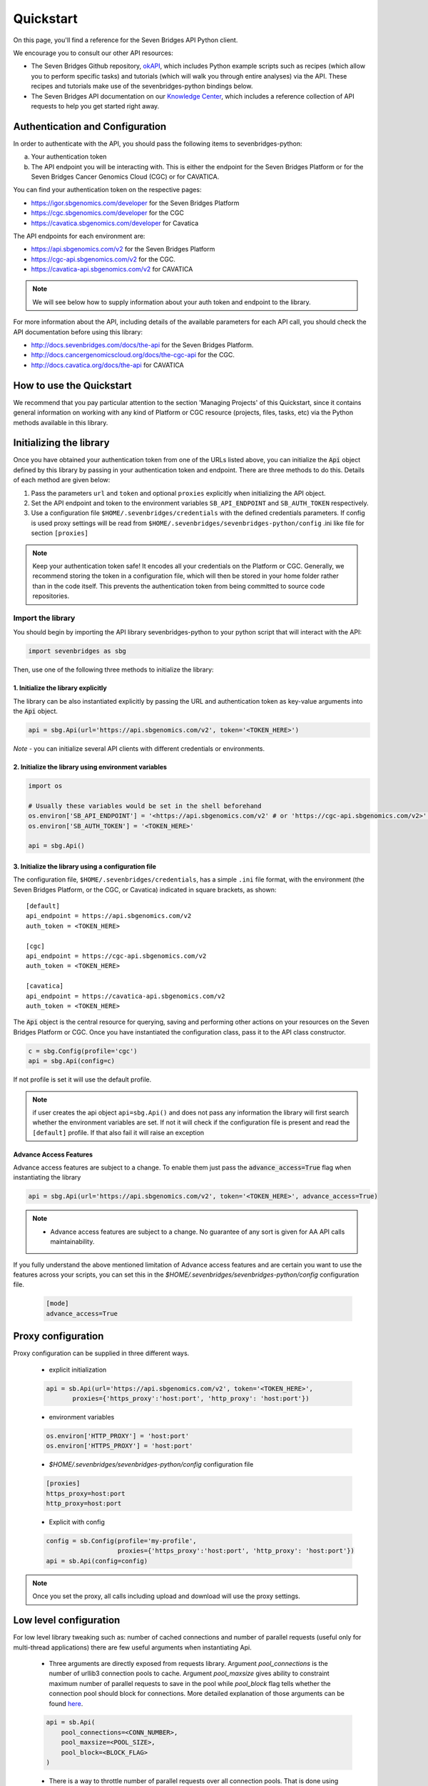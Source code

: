 Quickstart
==========

On this page, you'll find a reference for the Seven Bridges API Python client.

We encourage you to consult our other API resources:

* The Seven Bridges Github repository, `okAPI <https://github.com/sbg/okAPI/tree/master/Recipes/SBPLAT>`_, which includes Python example scripts such as recipes (which allow you to perform specific tasks) and tutorials (which will walk you through entire analyses) via the API. These recipes and tutorials make use of the sevenbridges-python bindings below.
* The Seven Bridges API documentation on our `Knowledge Center <http://docs.sevenbridges.com/docs/the-api>`_, which includes a reference collection of API requests to help you get started right away.

Authentication and Configuration
--------------------------------

In order to authenticate with the API, you should pass the following items to sevenbridges-python:

(a) Your authentication token
(b) The API endpoint you will be interacting with. This is either the endpoint for the Seven Bridges Platform or for the Seven Bridges Cancer Genomics Cloud (CGC) or for CAVATICA.

You can find your authentication token on the respective pages:

-  https://igor.sbgenomics.com/developer for the Seven Bridges Platform
-  https://cgc.sbgenomics.com/developer for the CGC
-  https://cavatica.sbgenomics.com/developer for Cavatica

The API endpoints for each environment are:

-  https://api.sbgenomics.com/v2 for the Seven Bridges Platform
-  https://cgc-api.sbgenomics.com/v2 for the CGC.
-  https://cavatica-api.sbgenomics.com/v2 for CAVATICA


.. note:: We will see below how to supply information about your auth token and endpoint to the library.


For more information about the API, including details of the available parameters for each API call, you should check the API documentation before using this library:

-  http://docs.sevenbridges.com/docs/the-api for the Seven Bridges Platform.
-  http://docs.cancergenomicscloud.org/docs/the-cgc-api for the CGC.
-  http://docs.cavatica.org/docs/the-api for CAVATICA


How to use the Quickstart
-------------------------

We recommend that you pay particular attention to the section 'Managing Projects' of this Quickstart, since it contains general information on working with any kind of Platform or CGC resource (projects, files, tasks, etc) via the Python methods available in this library. 


Initializing the library
------------------------

Once you have obtained your authentication token from one of the URLs listed above, you can initialize the :code:`Api` object defined by this library by passing in your authentication token and endpoint. There are three methods to do this. Details of each method are given below:

1. Pass the parameters ``url`` and ``token`` and optional ``proxies`` explicitly when initializing the
   API object.
2. Set the API endpoint and token to the environment variables ``SB_API_ENDPOINT``
   and ``SB_AUTH_TOKEN`` respectively.
3. Use a configuration file ``$HOME/.sevenbridges/credentials`` with the defined credentials parameters. If config is used proxy settings will be read from
   ``$HOME/.sevenbridges/sevenbridges-python/config`` .ini like file for section ``[proxies]``

.. note:: Keep your authentication token safe! It encodes all your credentials on the Platform or CGC. Generally, we recommend storing the token in a configuration file, which will then be stored in your home folder rather than in the code itself. This prevents the authentication token from being committed to source code repositories.



Import the library
~~~~~~~~~~~~~~~~~~
You should begin by importing the API library sevenbridges-python to your python script that will interact with the API:

.. code:: python

    import sevenbridges as sbg

Then, use one of the following three methods to initialize the library:

1. Initialize the library explicitly
^^^^^^^^^^^^^^^^^^^^^^^^^^^^^^^^^^^^

The library can be also instantiated explicitly by passing the URL and authentication token
as key-value arguments into the :code:`Api` object.

.. code:: python

    api = sbg.Api(url='https://api.sbgenomics.com/v2', token='<TOKEN_HERE>')

*Note* - you can initialize several API clients with
different credentials or environments.

2. Initialize the library using environment variables
^^^^^^^^^^^^^^^^^^^^^^^^^^^^^^^^^^^^^^^^^^^^^^^^^^^^^

.. code:: python

    import os
    
    # Usually these variables would be set in the shell beforehand
    os.environ['SB_API_ENDPOINT'] = '<https://api.sbgenomics.com/v2' # or 'https://cgc-api.sbgenomics.com/v2>' for cgc, or 'https://cavatica-api.sbgenomics.com/v2' for cavatica
    os.environ['SB_AUTH_TOKEN'] = '<TOKEN_HERE>'

    api = sbg.Api()

3. Initialize the library using a configuration file
^^^^^^^^^^^^^^^^^^^^^^^^^^^^^^^^^^^^^^^^^^^^^^^^^^^^

The configuration file, ``$HOME/.sevenbridges/credentials``, has a simple ``.ini`` file format, with
the environment (the Seven Bridges Platform, or the CGC, or Cavatica) indicated in square brackets, as shown:

::

    [default]
    api_endpoint = https://api.sbgenomics.com/v2
    auth_token = <TOKEN_HERE>

    [cgc]
    api_endpoint = https://cgc-api.sbgenomics.com/v2
    auth_token = <TOKEN_HERE>
    
    [cavatica]
    api_endpoint = https://cavatica-api.sbgenomics.com/v2
    auth_token = <TOKEN_HERE>


The :code:`Api` object is the central resource for querying, saving and
performing other actions on your resources on the Seven Bridges Platform or CGC. Once you have
instantiated the configuration class, pass it to the API class constructor.

.. code:: python

    c = sbg.Config(profile='cgc')
    api = sbg.Api(config=c)

If not profile is set it will use the default profile.

.. note:: if user creates the api object ``api=sbg.Api()`` and does not pass any information the library will first search whether the environment variables are set. If not it will check
          if the configuration file is present and read the ``[default]`` profile. If that also fail it will raise an exception


Advance Access Features
^^^^^^^^^^^^^^^^^^^^^^^

Advance access features are subject to a change. To enable them just pass
the :code:`advance_access=True` flag when instantiating the library

.. code:: python

    api = sbg.Api(url='https://api.sbgenomics.com/v2', token='<TOKEN_HERE>', advance_access=True)

.. note:: - Advance access features are subject to a change. No guarantee of any sort is given for AA API calls maintainability.

If you fully understand the above mentioned limitation of Advance access features and are certain you want to use the features across your scripts, you can set this in the `$HOME/.sevenbridges/sevenbridges-python/config` configuration file.

    .. code::

        [mode]
        advance_access=True


Proxy configuration
-------------------

Proxy configuration can be supplied in three different ways.

    - explicit initialization

    .. code:: python

     api = sb.Api(url='https://api.sbgenomics.com/v2', token='<TOKEN_HERE>',
            proxies={'https_proxy':'host:port', 'http_proxy': 'host:port'})

    - environment variables

    .. code:: python

        os.environ['HTTP_PROXY'] = 'host:port'
        os.environ['HTTPS_PROXY'] = 'host:port'

    - `$HOME/.sevenbridges/sevenbridges-python/config` configuration file

    .. code::

        [proxies]
        https_proxy=host:port
        http_proxy=host:port

    - Explicit with config

    .. code::

        config = sb.Config(profile='my-profile',
                           proxies={'https_proxy':'host:port', 'http_proxy': 'host:port'})
        api = sb.Api(config=config)


.. note:: Once you set the proxy, all calls including upload and download will use the proxy settings.


Low level configuration
---------------------------------
For low level library tweaking such as: number of cached connections and number of parallel requests (useful only for multi-thread applications)
there are few useful arguments when instantiating Api.

    - Three arguments are directly exposed from requests library. Argument `pool_connections` is the number of urllib3 connection pools to cache.
      Argument `pool_maxsize` gives ability to constraint maximum number of parallel requests to save in the pool while `pool_block` flag tells
      whether the connection pool should block for connections. More detailed explanation of those arguments can be found
      `here <http://2.python-requests.org/en/master/api/?highlight=pool#requests.adapters.HTTPAdapter>`_.

    .. code:: python

        api = sb.Api(
            pool_connections=<CONN_NUMBER>,
            pool_maxsize=<POOL_SIZE>,
            pool_block=<BLOCK_FLAG>
        )

    - There is a way to throttle number of parallel requests over all connection pools. That is done using `max_parallel_requests` argument.

    .. code:: python

        api = sb.Api(max_parallel_requests=<MAX_PARALLEL>)

.. note::  Changing those values from default could affect performance.


Rate limit
----------

For API requests that require authentication (i.e. all requests, except the call to list possible API paths), you can issue a maximum of 1000
requests per 300 seconds. Note that this limit is generally subject to
change, depending on API usage and technical limits. Your current rate
limit, the number of remaining requests available within the limit, and the time until your limit is reset can be
obtained using your :code:`Api` object, as follows.

.. code:: python

    api.limit
    api.remaining
    api.reset_time


Error Handlers
--------------

Error handler is a callable that accepts the :code:`api` and :code:`response` objects and returns the response object.
They are most useful when additional logic needs to be implemented based on request result.

Example:

.. code::

    def error_handler(api, response):
        # Do something with the response object
        return response


sevenbridges-python library comes bundled with several useful error handlers. The most used ones
are :code:`maintenance_sleeper` and :code:`rate_limit_sleeper` which pause your code execution until the SevenBridges/CGC
public API is in maintenance mode or when the rate limit is breached.


Usage:

.. code::

    from sevenbridges.http.error_handlers import rate_limit_sleeper, maintenance_sleeper
    api = sb.Api(url='https://api.sbgenomics.com/v2', token='<TOKEN_HERE>',
            error_handlers=[rate_limit_sleeper, maintenance_sleeper])


.. note:: Api object instantiated in this way with error handlers attached will be resilient to server maintenance and rate limiting.


Resource
--------

Most objects handled by sevenbridges-python are inherited from the :code:`Resource` model, which contains some basic methods for all inherited resources.

Resources support lazy fetching, so if a Resource is created with an :code:`id` or :code:`href` the client will fetch it from the API when any attribute
is accessed directly (with a dot operator).

All resources contain the ``api`` property which is generally set by the client to be the previously configured default one, but it can be overridden on a Resource level.

All resources implement the following class methods:

- ``get(id='resource_id')`` - Sends a GET request to the API to retrieve the resource

All resources implement the following instance methods:

- ``reload()`` - Re-initializes the resource with it's data from the API server
- ``delete()`` - Sends a DELETE request to the API to delete the resource
- ``field(name='field_name')`` - Reads a field value without lazy fetching


Managing users
--------------

Currently any authenticated user can access his or her information by
invoking the following method:

.. code:: python

    me = api.users.me()

Once you have initialized the library by authenticating yourself, the object :code:`me` will contain your user information. This includes:

::

    me.href
    me.username 
    me.email
    me.first_name
    me.last_name
    me.affiliation
    me.phone
    me.address
    me.city
    me.state
    me.zip_code
    me.country
    me.role

For example, to obtain your email address invoke:

.. code:: python

    me.email

For user management in divisions and teams, the following are available:

.. code:: python

    # All users in division
    users = api.users.query(division='<division_slug>')

    # Division members
    members = api.users.query(division='<division_slug>', role='member')

    # Division admins
    admins = api.users.query(division='<division_slug>', role='admin')

    # Division external collaborators
    external = api.users.query(division='<division_slug>', role='external_collaborator')

    # Teams for a division
    teams = api.teams.query(division='<division_slug>')

    # All teams in division
    teams_all = api.teams.query(division='<division_slug>', list_all=True)

For disabling users:

.. code-block:: python
    user = api.users.get('<username>')
    user.disable()


Managing projects
-----------------

There are several methods on the :code:`Api` object that can help you manage
your projects.

.. note::  If you are not familiar with the project structure of the Seven Bridges Platform and CGC, take a look at their respective documentation: `projects on the CGC <http://docs.cancergenomicscloud.org/docs/projects-on-the-cgc>`_ and `projects on the Seven Bridges Platform <http://docs.sevenbridges.com/docs/projects-on-the-platform>`_.

List Projects - introduction to pagination and iteration
~~~~~~~~~~~~~~~~~~~~~~~~~~~~~~~~~~~~~~~~~~~~~~~~~~~~~~~~

In order to list your projects, invoke the :code:`api.projects.query` method. This method
follows server pagination and therefore allows pagination parameters
to be passed to it. Passing a pagination parameter controls which resources you are shown. The :code:`offset` parameter controls the
start of the pagination while the :code:`limit` parameter controls the
number of items to be retrieved.


.. note:: See the `Seven Bridges API overview <http://docs.sevenbridges.com/docs/the-api>`_ or the `CGC API overview <http://docs.sevenbridges.com/docs/the-api>`_ for details of how to refer to a project, and for examples of the pagination parameters.

Below is an example of how to get all your projects, using the :code:`query` method and the pagination parameters :code:`offset` of 0 and :code:`limit` of 10.

.. code:: python

    project_list = api.projects.query(offset=0, limit=10)

:code:`project_list` has now been defined to be an object of the type **collection** which acts
just like a regular python list, and so supports
indexing, slicing, iterating and other list functions. All collections
in the sevenbridges-python library have two methods: :code:`next_page` and
:code:`previous_page` which allow you to load the next or previous pagination pages.

There are several things you can do with a **collection** of any kind of
object:

1. The generic query, e.g. ``api.projects.query()``, accepts the pagination parameters :code:`offset` and
   :code:`limit` as introduced above.
2. If you wish to iterate on a complete **collection** use the ``all()`` method,
   which returns an iterator
3. If you want to manually iterate on the **collection** (page by
   page), use ``next_page()`` and ``previous_page()`` methods on the
   collection.
4. You can easily cast the **collection** to the list, so you can re-use it
   later by issuing the standard Python
   ``project_list = list(api.projects.query().all())``.

.. code:: python

    # Get details of my first 10 projects.
    project_list = api.projects.query(limit=10)

.. code:: python

    # Query projects by project name
    project_list = api.projects.query(name=project_name)

.. code:: python

    # Query projects by project category
    project_list = api.projects.query(category=project_category)

.. code:: python

    # Iterate through all my projects and print their name and id
    for project in api.projects.query().all():
        print (project.id,project.name)

.. code:: python

    # Get all my current projects and store them in a list
    my_projects = list(api.projects.query().all())

Get details of a single project
~~~~~~~~~~~~~~~~~~~~~~~~~~~~~~~

You can get details of a single project by issuing the ``api.projects.get()`` method
with the parameter ``id`` set to the id of the project in question. Note that this
call, as well as other calls to the API server may raise an exception
which you can catch and process if required.


*Note* - To process errors from the library,
import :code:`SbgError` from ``sevenbridges.errors``, as shown below.

.. code:: python

    from sevenbridges.errors import SbgError
    try:
        project_id = 'doesnotexist/forsure'
        project = api.projects.get(id=project_id)
    except SbgError as e:
        print (e.message)

Errors in ``SbgError`` have the properties
``code`` and ``message`` which refer to the number and text of 4-digit API status codes that are specific to the Seven Bridges Platform and API. To see all the available codes, see the documentation:

-  http://docs.sevenbridges.com/docs/api-status-codes for the Seven Bridges
   Platform

-  http://docs.cancergenomicscloud.org/docs/api-status-codes for the
   CGC.

Project properties
~~~~~~~~~~~~~~~~~~

Once you have obtained the :code:`id` of a Project instance, you can see its properties. All projects have the following properties:


``href`` - Project href on the API 

``id`` - Id of the project

``name`` - name of the project

``description`` - description of the project

``billing_group`` - billing group attached to the project

``type`` - type of the project (v1 or v2)

``tags`` - list of project tags

``root_folder`` - Id of project's root folder

``settings`` - Project settings

``created_by`` - Project creator

``created_on`` - Date of creation

``modified_on`` - Modification date

The property href :code:`href` is a URL on the server that uniquely identifies the
resource in question. All resources have this attribute. Each project also
has a name, identifier, description indicating its use, a type, some tags and also a
billing\_group identifier representing the billing group that is
attached to the project.



Project methods -- an introduction to methods in the sevenbridges-python library
~~~~~~~~~~~~~~~~~~~~~~~~~~~~~~~~~~~~~~~~~~~~~~~~~~~~~~~~~~~~~~~~~~~~~~~~~~~~~~~~~

There are two types of methods in the sevenbridges-python library: static
and dynamic. Static methods are invoked on the :code:`Api` object instance.
Dynamic methods are invoked from the instance of the object representing the resource (e.g. the project).

Static methods include:

1. Create a new resource: for example,
   ``api.projects.create(name="My new project", billing_group='296a98a9-424c-43f3-aec5-306e0e41c799')``
   creates a new resource. The parameters used will depend on the resource in
   question.
2. Get a resource: the method ``api.projects.get(id='user/project')`` returns details of a
   specific resource, denoted by its id.
3. Query resources - the method ``api.projects.query()`` method returns a pageable
   list of type ``collection`` of projects. The same goes for other resources, so
   ``api.tasks.query(status='COMPLETED')`` returns a **collection** of
   completed tasks with default paging.

Dynamic methods can be generic (for all resources) or specific to a single resource. They
are called on a concrete object, such as a ``Project`` object.

So, suppose that ``project`` is an instance of ``Project`` object. Then, we can:

1. Delete the resource: ``project.delete()``  deletes the object (if deletion of this resource is supported
   on the API).
2. Reload the resource from server: ``project.reload()`` reloads the state of
   the object from the server.
3. Save changes to the server: ``project.save()`` saves all properties

The following example shows some of the methods used to manipulate projects.

.. code:: python

    # Get a collection of projects
    projects = api.projects.query()
    
    # Grab the first billing group 
    bg = api.billing_groups.query(limit=1)[0]
    
    # Create a project using the billing group grabbed above
    new_project = api.projects.create(name="My new project", billing_group=bg.id)
    
    # Add a new member to the project
    new_project.add_member(user='newuser', permissions= {'write':True, 'execute':True})

Other project methods include:

1. Get members of the project and their permissions -
   ``project.get_members()`` - returns a ``Collection`` of members and
   their permissions
2. Add a member to the project - ``project.add_member()``
3. Add a team member to the project - ``project.add_member_team()``
4. Add a division member to the project - ``project.add_member_division()``
5. Remove a member from the project - ``project.remove_member()``
6. List files from the project - ``project.get_files()``
7. Add files to the project - ``project.add_files()`` - you can add a
   single ``File`` or a ``Collection`` of files
8. List apps from the project - ``project.get_apps()``
9. List tasks from the project - ``project.get_tasks()``


Managing datasets
-----------------

The Cavatica Datasets API functionality is an advance access feature which
allows you to manage datasets and their members using dedicated API calls.

The following operations are supported:

    - ``query()`` - Query all datasets
    - ``get_owned_by()`` - Get all datasets owned by a provided user
    - ``get()`` - Get dataset with the provided id
    - ``save()`` - Save changes to a dataset
    - ``delete()`` - Delete dataset
    - ``get_members()`` - Get all members of a dataset
    - ``get_member()`` - Get details on a member of a dataset
    - ``add_member()`` - Add a member to a dataset
    - ``remove_member()`` - Remove member from a dataset

Dataset properties
~~~~~~~~~~~~~~~~~~

Each dataset has the following properties:

``href`` - The URL of the dataset on the API server.

``id`` - Dataset identifier.

``name`` - Dataset name.

``description`` - Dataset description.


Member permissions
~~~~~~~~~~~~~~~~~~

Dataset permissions can be accessed and edited directly on the member object.

Examples
~~~~~~~~

.. code:: python

    # List all public datasets
    datasets = api.datasets.query(visibility='public')

    # List all datasets owned by user
    datasets = api.datasets.query()

    # List datasets by owner
    datasets_by_owner = api.datasets.get_owned_by('dataset_owner')

    # Get details of a dataset
    dataset = api.datasets.get('dataset_owner/dataset-name')

    # List members of a dataset
    members = dataset.get_members()

    # Get details of a dataset member
    member = dataset.get_member('dataset_member')

    # Modify a dataset member's permissions
    member.permissions['execute'] = False
    member.save()

    # Get a dataset member's permissions
    permissions = member.permissions

    # List dataset files
    files = api.files.query(dataset=dataset)

    # Edit a dataset
    dataset.description = 'A new description'
    dataset.save()

    # Remove a dataset member
    dataset.remove_member(member=member)

    # Add a dataset member
    added_member = dataset.add_member(
        username='new_member',
        permissions={
            "write": True,
            "read": True,
            "copy": False,
            "execute": True,
            "admin": False
        }
    )

    # Delete a dataset
    dataset.delete()


Manage billing
--------------

There are several methods on the :code:`Api` object to can help you manage
your billing information. The billing resources that you can interact with are
*billing groups* and *invoices*.

Manage billing groups
~~~~~~~~~~~~~~~~~~~~~

Querying billing groups will return a standard **collection** object.

.. code:: python

    # Query billing groups
    bgroup_list = api.billing_groups.query(offset=0, limit=10)

.. code:: python

    # Fetch a billing group's information
    bg = api.billing_groups.get(id='f1969c90-da54-4118-8e96-c3f0b49a163d')

Billing group properties
~~~~~~~~~~~~~~~~~~~~~~~~

The following properties are attached to each billing group:


``href`` - Billing group href on the API server.
        
``id`` - Billing group identifier.

``owner`` - Username of the user that owns the billing group.

``name`` - Billing group name.

``type`` - Billing group type (free or regular)

``pending`` - True if billing group is not yet approved, False if the billing group has been approved.

``disabled`` - True if billing group is disabled, False if its enabled.

``balance`` - Billing group balance.


Billing group methods
~~~~~~~~~~~~~~~~~~~~~
There is one billing group method:

``breakdown()`` fetches a cost breakdown by project and analysis for the selected billing
group.

Manage invoices
~~~~~~~~~~~~~~~

Querying invoices will return an Invoices **collection** object.

.. code:: python

    invoices = api.invoices.query()

Once you have obtained the invoice identifier you can also fetch specific
invoice information.

.. code:: python

    invoices = api.invoices.get(id='6351830069')

Invoice properties
~~~~~~~~~~~~~~~~~~

The following properties are attached to each invoice.

``href`` - Invoice href on the API server.

``id`` - Invoice identifier.

``pending`` - Set to ``True`` if invoice has not yet been approved by Seven Bridges, ``False`` otherwise.

``analysis_costs`` - Costs of your analysis.

``storage_costs`` - Storage costs.

``total`` - Total costs.

``invoice_period`` - Invoicing period (from-to)


Managing files and folders
--------------------------

Files are an integral part of each analysis. As for as all other resources, the
sevenbridges-python library enables you to effectively query files, in order to retrieve each file's details and metadata. The request to get a file's information can be made in the
same manner as for projects and billing, presented above.

Folders are represented as files with the type "folder".

The available methods for fetching specific files are ``query`` and ``get``:

.. code:: python

    # Query all files in a project
    file_list = api.files.query(project='user/my-project')

.. code:: python

    # Get a single file's information
    file = api.files.get(id='5710141760b2b14e3cc146af')

File properties
~~~~~~~~~~~~~~~

Each file has the following properties:

``href`` - File href on the API server.

``id`` - File identifier.

``type`` - File type.

``name`` - File name.

``size`` - File size in bytes.

``parent`` - Parent folder.

``project`` - Identifier of the project that file is located in.

``created_on`` - Date of the file creation.

``modified_on`` - Last modification of the file.

``origin`` - File origin information, indicating the task that created the file.

``tags`` - File tags.

``metadata`` - File metadata.

File methods
~~~~~~~~~~~~
Files have the following methods:

- Refresh the file with data from the server: ``reload()``
- Copy the file from one project to another: ``copy()``
- Download the file: ``download()``
- Save modifications to the file to the server ``save()``
- Delete the resource: ``delete()``
- List files in folder: ``list_files()``
- Create folder: ``create_folder()``
- Copy file to folder: ``copy_to_folder()``
- Move file to folder: ``move_to_folder()``

See the examples below for information on the arguments these methods take:

Examples
~~~~~~~~

.. code:: python

    # Filter files by name to find only file names containing the specified string:
    files = api.files.query(project='user/my-project')
    my_file = [file for file in files if 'fasta' in file.name]
    
    # Or simply query files by name if you know their exact file name(s)
    files = api.files.query(project='user/myproject', names=['SRR062634.filt.fastq.gz','SRR062635.filt.fastq.gz'])
    my_files = api.files.query(project='user/myproject', metadata = {'sample_id': 'SRR062634'} )

    # Query contents of a folder
    parent = api.files.get('parent_folder_id')
    result = api.files.query(parent=parent)
    
    # Edit a file's metadata
    my_file = my_files[0]
    my_file.metadata['sample_id'] = 'my-sample'
    my_file.metadata['library'] = 'my-library'
    

    # Add metadata (if you are starting with a file without metadata)
    my_file = my_files[0]
    my_file.metadata = {'sample_id' : 'my-sample',
                        'library' : 'my-library'
                      }
                      
    # Also set a tag on that file
    my_file.tags = ['example']
   
    # Save modifications
    my_file.save()
    
    # Copy a file between projects
    new_file = my_file.copy(project='user/my-other-project', name='my-new-file')
    
    # Download a file to the current working directory
    # Optionally, path can contain a full path on local filesystem
    new_file.download(path='my_new_file_on_disk')

    # Get a folder
    folder = api.files.get('file-identifier')

    # List files in a folder
    file_list = folder.list_files()

    # Create folder (with a project or parent identifier)
    new_folder = api.files.create_folder(
        name='new_folder_name', project='project-identifier',
    )
    new_folder = api.files.create_folder(
        name='new_folder_name', parent='parent-folder-identifier'
    )

    # Copy file to folder
    copied_file = my_file.copy_to_folder(
        parent=new_folder, name='new-file-name'
    )

    # Move file to folder
    moved_file = my_file.move_to_folder(
        parent=new_folder, name='new-file-name'
    )

List Files - introduction to pagination
~~~~~~~~~~~~~~~~~~~~~~~~~~~~~~~~~~~~~~~

The results of files queries - :code:`api.files.query()` and :code:`api.files.list_files()`, can be paginated
in two ways: using offset or continuation token parameter.

Working with offset pagination is equivalent to that explained in 'List Projects - introduction to pagination and iteration' section,
so one can get informed there about using :code:`offset` and :code:`limit` parameters.

The continuation token pagination can be achieved by using :code:`cont_token` parameter (in combination with :code:`limit`)
in query methods (:code:`query()`/:code:`list_files()`). This parameter is a base64 encoded value, telling server
where to start next page. If one wants to use continuation token pagination, :code:`query()`/:code:`list_files()` method
should be called with :code:`cont_token` parameter, as in example below:

.. code:: python

    files_list = api.files.query(cont_token='init', limit=10)

The :code:`'init'` value is special initial value that should be passed at first call of :code:`query()`/:code:`list_files()`
method if continuation token pagination is desired.

There are certain restrictions on using this parameter:

1. The continuation token pagination is advance access feature, so :code:`cont_token` parameter can be used only if
   :code:`advance_access` is set to :code:`True`, otherwise :code:`SbgError` will be returned.
2. The continuation token pagination cannot be used together with metadata filtering, so if :code:`cont_token` and
   :code:`metadata` parameters are both provided to :code:`query()`/:code:`list_files()`, :code:`SbgError` will be returned.
3. The continuation token pagination and offset pagination are mutually exclusive, so if there are passed both
   :code:`cont_token` and :code:`offset` parameters to :code:`query()`/:code:`list_files()`, :code:`SbgError` will be returned.


Managing file upload and download
---------------------------------

``sevenbridges-python`` library provides both synchronous and asynchronous
way of uploading or downloading files.

File Download
~~~~~~~~~~~~~

Synchronous file download:

.. code:: python

    file = api.files.get('file-identifier')
    file.download('/home/bar/foo/file.bam')

Asynchronous file download:

.. code:: python

    file = api.files.get('file-identifier')
    download = file.download('/home/bar/foo.bam', wait=False)

    download.path # Gets the target file path of the download.
    download.status # Gets the status of the download.
    download.progress # Gets the progress of the download as percentage.
    download.start_time # Gets the start time of the download.
    download.duration # Gets the download elapsed time.

    download.start() # Starts the download.
    download.pause() # Pauses the download.
    download.resume() # Resumes the download.
    download.stop() # Stops the download.
    download.wait() # Block the main loop until download completes.

You can register the callback or error callback function to the
download handle: ``download.add_callback(callback=my_callback, errorback=my_error_back)``

Registered callback method will be invoked on completion of the download. The errorback
method will be invoked if error happens during download.

File Upload
~~~~~~~~~~~

Synchronous file upload:

.. code:: python

    # Get the project or parent folder to where we want to upload files.
    project = api.projects.get('project-identifier')
    api.files.upload('/home/bar/foo/file.fastq', project=project)

    parent_folder = api.files.get('folder-identifier')
    api.files.upload('/home/bar/foo/file.fastq', parent=parent_folder)

    # Optionally we can set file name of the uploaded file.
    api.files.upload('/home/bar/foo/file.fastq', project, file_name='new.fastq')

Asynchronous file upload:

.. code:: python

    upload = api.files.upload('/home/bar/foo/file.fastq', 'project-identifier', wait=False)

    upload.file_name # Gets the file name of the upload.
    upload.status # Gets the status of the upload.
    upload.progress # Gets the progress of the upload as percentage.
    upload.start_time # Gets the start time of the upload.
    upload.duration # Gets the upload elapsed time.

    upload.start() # Starts the upload.
    upload.pause() # Pauses the upload.
    upload.resume() # Resumes the upload.
    upload.stop() # Stops the upload.
    upload.wait() # Block the main loop until upload completes.

You can register the callback or error callback in the same manner as it
was described for asynchronous file download.


Managing volumes: connecting cloud storage to the Platform
----------------------------------------------------------

Volumes authorize the Platform to access and query objects on a specified cloud storage (Amazon Web Services or Google Cloud Storage) on your behalf. As for as all other resources, the sevenbridges-python library enables you to effectively query volumes, import files from a volume to a project or export files from a project to the volume. 

The available methods for listing volumes, imports and exports are ``query`` and ``get``, as for other objects:

.. code:: python

    # Query all volumes
    volume_list = api.volumes.query()
    # Query all imports
    all_imports = api.imports.query()
    # Query failed exports
    failed_exports = api.exports.query(state='FAILED')

.. code:: python

    # Get a single volume's information
    volume = api.volumes.get(id='user/volume')
    # Get a single import's information
    i = api.imports.get(id='08M4ywDZkQuJOb3L5M8mMSvzoeGezTdh')
    # Get a single export's information
    e = api.exports.get(id='0C7T8sBDP6aiNbwvXv12QZFPW55wJ3GJ')


Volume properties
~~~~~~~~~~~~~~~~~

Each volume has the following properties:

``href`` - Volume href on the API server.

``id`` - Volume identifier in format owner/name.

``name`` - Volume name. Learn more about this in our `Knowledge Center <http://docs.sevenbridges.com/docs/volumes#section-volume-name>`_.

``access_mode`` - Whether the volume was created as read-only (RO) or read-write (RW). Learn more about this in our `Knowledge Center <http://docs.sevenbridges.com/docs/volumes#section-access-mode>`_.

``active`` - Whether or not this volume is active.

``created_on`` - Time when the volume was created.

``modified_on`` - Time when the volume was last modified.

``description`` - An optional description of this volume.

``service`` - This object contains the information about the cloud service that this volume represents.

Volume methods
~~~~~~~~~~~~~~

Volumes have the following methods:

-  Refresh the volume with data from the server: ``reload()``
-  Get imports for a particular volume ``get_imports()``
-  Get exports for a particular volume ``get_exports()``
-  Create a new volume based on the AWS S3 service -  ``create_s3_volume()``
-  Create a new volume based on the Google Cloud Storage service  - ``create_google_volume()``
-  Create a new volume based on the Aliyun service - ``create_oss_volume()``
-  Save modifications to the volume to the server ``save()``
-  Unlink the volume ``delete()``
-  Get volume members ``get_members()``
-  Add a member to the project - ``add_member()``
-  Add a team member to the project - ``add_member_team()``
-  Add a division member to the project - ``add_member_division()``
-  List files that belong to a volume - ``list()``


See the examples below for information on the arguments these methods take:

Examples
~~~~~~~~

.. code:: python

    # Create a new volume based on AWS S3 for importing files
    volume_import = api.volumes.create_s3_volume(
        name='my_input_volume',
        bucket='my_bucket',
        access_key_id='AKIAIOSFODNN7EXAMPLE',
        secret_access_key = 'wJalrXUtnFEMI/K7MDENG/bPxRfiCYEXAMPLEKEY',
        access_mode='RO'
    )

    # Create a new volume based on AWS S3 for exporting files
    volume_export = api.volumes.create_s3_volume(
        name='my_output_volume',
        bucket='my_bucket',
        access_key_id='AKIAIOSFODNN7EXAMPLE',
        secret_access_key = 'wJalrXUtnFEMI/K7MDENG/bPxRfiCYEXAMPLEKEY',
        access_mode='RW'
    )

    # List all volumes available
    volumes = api.volumes.query()

    # List all files in volume
    file_list = volume.list()

    # The previous call only returns the first page of results, retrieving all
    # files in a volume root directory is done by using 'all'. This does not
    # include files in subdirectories
    for volume_file in volume.list().all():
        print(volume_file)

    # Subdirectories are stored in prefixes
    prefixes = file_list.prefixes

    # Files in first subdirectory
    prefix = prefixes[0].prefix
    file_list_sub = volume.list(prefix=prefix)

Import properties
~~~~~~~~~~~~~~~~~

When you import a file from a volume into a project on the Platform, you are importing a file from your cloud storage provider (Amazon Web Services or Google Cloud Storage) via the volume onto the Platform.

If successful, an alias will be created on the Platform. Aliases appear as files on the Platform and can be copied, executed, and modified as such. They refer back to the respective file on the given volume.

Each import has the following properties:

``href`` - Import href on the API server.

``id`` - Import identifier.

``source`` - Source of the import, object of type ``VolumeFile``, contains info on volume and file location on the volume.

``destination`` - Destination of the import, object of type ``ImportDestination``, containing info on project where the file was imported to and name of the file in the project.

``state`` - State of the import. Can be *PENDING*, *RUNNING*, *COMPLETED* and *FAILED*.

``result`` - If the import was completed, contains the result of the import - a ``File`` object.

``error`` - Contains the ``Error`` object if the import failed.

``overwrite`` - Whether the import was set to overwrite file at destination or not.

``started_on`` - Contains the date and time when the import was started.

``finished_on`` - Contains the date and time when the import was finished.

``preserve_folder_structure`` - Whether to keep the exact source folder structure. The default value is true if the item being imported is a folder. Should not be used if you are importing a file.

``autorename`` - Whether to automatically rename the item (by prefixing its name with an underscore and number) if another one with the same name already exists at the destination.


VolumeFile properties
~~~~~~~~~~~~~~~~~~~~~

``volume`` - Volume ID from which to import the item.

``location`` - Volume-specific location pointing to the file or folder to import. This location should be recognizable to the underlying cloud service as a valid key or path to the item. If the item being imported is a folder, its path should end with a ``/``.


ImportDestination properties
~~~~~~~~~~~~~~~~~~~~~~~~~~~~

``project`` - The project in which to create the alias.

``parent`` - The ID of the target folder to which the item should be imported. Should not be used together with project. If parent is used, the import will take place into the specified folder, within the project to which the folder belongs. If project is used, the items will be imported to the root of the project's files.

``name`` - The name of the alias to create. This name should be unique to the project. If the name is already in use in the project, you should use the overwrite query parameter in this call to force any item with that name to be deleted before the alias is created. If name is omitted, the alias name will default to the last segment of the complete location (including the prefix) on the volume. Segments are considered to be separated with forward slashes ``/``.


Import methods
~~~~~~~~~~~~~~

Imports have the following methods:

-  Refresh the import with data from the server: ``reload()``
-  Start an import  by specifying the source and the destination of the import - ``submit_import()``
-  Delete the import -  ``delete()``

See the examples below for information on the arguments these methods take:

Examples
~~~~~~~~

.. code:: python

    # Import a  file to a project
    my_project = api.projects.get(id='my_project')
    bucket_location = 'fastq/my_file.fastq'
    imp = api.imports.submit_import(volume=volume_import, project=my_project, location=bucket_location)
    # Wait until the import finishes
    while True:
          import_status = imp.reload().state
          if import_status in (ImportExportState.COMPLETED, ImportExportState.FAILED):
               break
          time.sleep(10)
    # Continue with the import
    if imp.state == ImportExportState.COMPLETED:
          imported_file = imp.result


Export properties
~~~~~~~~~~~~~~~~~

When you export a file from a project on the Platform into a volume, you are essentially writing to 
your cloud storage bucket on Amazon Web Services or Google Cloud Storage via the volume.

Note that the file selected for export must not be a public file or an alias. Aliases are objects stored 
in your cloud storage bucket which have been made available on the Platform.

The volume you are exporting to must be configured for read-write access. To do this, set the ``access_mode`` 
parameter to ``RW`` when creating or modifying a volume. Learn more about this from 
our `Knowledge Center <http://docs.sevenbridges.com/docs/volumes#section-access-mode>`_.

If an export command is successful, the original project file will become an alias to the newly exported object 
on the volume. The source file will be deleted from the Platform and, if no more copies of this file exist, 
it will no longer count towards your total storage price on the Platform. Once you export a file from the Platform 
to a volume, it is no longer part of the storage on the Platform and cannot be exported again.

Each export has the following properties:

``href`` - Export href on the API server.

``id`` - Export identifier.

``source`` - Source of the export, object of type ``File``

``destination`` - Destination of the export, object of type ``VolumeFile``, containing info on project where the file was imported to and name of the file in the project

``state`` - State of the export. Can be *PENDING*, *RUNNING*, *COMPLETED* and *FAILED*.

``result`` - If the export was completed, this contains the result of the import - a ``File`` object.

``error`` - Contains the ``Error`` object if the export failed.

``overwrite`` - Whether or not the export was set to overwrite the file at the destination.

``started_on`` - Contains the date and time when the export  was started.

``finished_on`` - Contains the date and time when the export was finished.

Export methods
~~~~~~~~~~~~~~

Exports have the following methods:

-  Refresh the export with data from the server: ``reload()``
-  Submit export, by specifying source and destination of the import: ``submit_import()``
-  Delete the export: ``delete()``

See the examples below for information on the arguments these methods take:


Examples
~~~~~~~~

.. code:: python

    # Export a set of files to a volume
    # Get files from a project
    files_to_export = api.files.query(project=my_project).all()
    # And export all the files to the output bucket
    exports = []
    for f in files_to_export:
          export = api.exports.submit_export(file=f, volume = volume_export, location=f.name)
          exports.append(export)
    # Wait for exports to finish:
    num_exports = len(exports)
    done = False
    
    while not done:
          done_len = 0 
          for e in exports:
                 if e.reload().state in (ImportExportState.COMPLETED, ImportExportState.FAILED):
                        done_len += 1
                 time.sleep(10)
          if done_len == num_exports:
                 done = True


Managing divisions
------------------

Enterprise access to the Platform is available on demand and allows companies or organizations to mimic their internal
structure and hierarchy on the Seven Bridges Platform, thus facilitating simpler and more efficient collaboration.

Enterprise accounts are granted to users through their organizations. The organization associated with the
Enterprise account may create user groups (Divisions and Teams) composed of Enterprise account holders,
which are used to enable collaboration between members of the organization.

A Division on the Platform is a subgroup of users within an Enterprise. Use the Division entity to replicate
the structure and hierarchy of an organization, such as departmental groups on the Platform.
Divisions are created by Enterprise account administrators, but may be assigned Division administrator to manage the
Division.

A Team on the Platform is a subgroup of a Division. Teams may be created by the Division administrator to simplify
adding multiple members to a project simultaneously. One Division member can belong to multiple Teams.

The available methods for listing division are ``query`` and ``get``, as for other objects:

.. code:: python

    # Query all divisions user belongs to (division authentication token required)
    division_collection = api.divisions.query()
    # Get a single division's information
    division = api.divisions.get(id='division-id')


Division properties
~~~~~~~~~~~~~~~~~~~

``id`` - Division ID.

``name`` - Division name. Learn more about this in our `Knowledge Center <https://docs.sevenbridges.com/docs/manage-a-division>`_.

Division methods
~~~~~~~~~~~~~~~~

Divisions have the following methods:

-  Refresh the division with data from the server: ``reload()``
-  Get teams belonging to particular division ``get_teams()``
-  Get user members belonging to particular division ``get_members()``


Managing apps
-------------

Managing apps (tools and workflows) with the sevenbridges-python library is simple. Apps on the Seven
Bridges Platform and CGC are implemented using the Common Workflow Language (CWL)
specification
https://github.com/common-workflow-language/common-workflow-language.

Querying all apps or getting the details of a single app can be done in the same
way as for other resources, using the ``query()`` and ``get`` methods. You
can also invoke the following class-specific methods:

-  ``get_revision()`` - Returns a specific app revision.
-  ``install_app()`` - Installs your app on the server, using its CWL description.
-  ``create_revision()`` - Creates a new revision of the specified app.
-  ``sync()`` - Syncs the parent app changes with the current app instance.
-  ``copy()`` - Copies the current app.

.. note:: Listing public apps can be achieved by invoking ``api.apps.query(visibility='public')``

App properties
~~~~~~~~~~~~~~

Each app has the following properties:

``href`` - The URL of the app on the API server.

``id`` - App identifier.

``name`` - App name.

``project`` - Identifier of the project that app is located in.

``revision`` - App revision.

``raw`` - Raw CWL description of the app.

App methods
~~~~~~~~~~~

- App only has class methods that were mentioned above.

Managing tasks
--------------

Tasks (pipeline executions) are easy to handle using the sevenbridges-python library. As with all
resources you can ``query()`` your tasks, and ``get()`` a single task
instance. You can also do much more. We will outline task properties and
methods and show in the examples how easy is to run your first analysis using Python.

Task properties
~~~~~~~~~~~~~~~

``href`` - Task URL on the API server.

``id`` - Task identifier.

``name`` - Task name.

``status`` - Task status.

``project`` - Identifier of the project that the task is located in.

``app`` - The identifier of the app that was used for the task.

``type`` - Task type.

``created_by`` - Username of the task creator.

``executed_by``- Username of the task executor.

``batch`` - Boolean flag: ``True`` for batch tasks, ``False`` for regular &
child tasks.

``batch_by`` - Batching criteria.

``batch_group`` - Batch group assigned to the child task calculated from
the ``batch_by`` criteria.

``batch_input`` - Input identifier on to which to apply batching.

``parent`` - Parent task for a batch child.

``end_time`` - Task end time.

``execution_settings`` - Execution settings for the task.

``execution_status`` - Task execution status.

``price`` - Task cost.

``inputs`` - Inputs that were submitted to the task.

``outputs`` - Generated outputs from the task.



.. note:: Check the documentation on the `Seven Bridges API <http://docs.sevenbridges.com/docs/create-a-new-task>`_ and the `CGC API <http://docs.cancergenomicscloud.org/docs/create-a-new-task>`_ for more details on batching criteria. 



Task methods
~~~~~~~~~~~~
The following class and instance methods are available for tasks:

-  Create a task on the server and, optionally, run it: ``create()``.
-  Query tasks: ``query()``.
-  Get single task's information: ``get()``.
-  Abort a running task: ``abort()``.
-  Run a draft task: ``run()``
-  Delete a draft task from the server: ``delete()``.
-  Refresh the task object information with the date from the server:
   ``refresh()``.
-  Save task modifications to the sever: ``save()``.
-  Get task execution details: ``get_execution_details()``.
-  Get batch children if the task is a batch task:
   ``get_batch_children()``.
-  Clone task and optionally run it: ``clone()``.

Task creation hints
~~~~~~~~~~~~~~~~~~~

- Both input files and parameters are passed the same way together in a single dictionary to ``inputs``.

- Supported execution settings are:
    - `instance_type` - list or a string, can be 'AUTO' or an actual instance type, for example: ['c4.2xlarge;ebs-gp2;2000']
    - `max_parallel_instances` - Number of instances, >= 1


Querying tasks
~~~~~~~~~~~~~~
- ``api.tasks.query`` always return an array of tasks. For single task inputs, use ``api.tasks.query(project='my-project')[0]``.

- Queried tasks can be sorted with the ``order_by`` parameter. Supported fields are ``created_time``, ``start_time``, ``name``, ``end_time``, and ``created_by``.
- Ordering can be specified with the ``order`` parameter. It is set to ``desc`` by default. Ascending order is set with ``asc``.

.. note:: When querying running tasks it is recommended to use ordering, since the results are paginated and it is possible that some tasks will be duplicated or missed.


Task Examples
~~~~~~~~~~~~~

Single task
^^^^^^^^^^^

.. code:: python

    # Task name
    name = 'my-first-task'
    
    # Project in which I want to run a task.
    project = 'my-username/my-project'

    # App I want to use to run a task
    app = 'my-username/my-project/my-app'

    # Inputs
    inputs = {}
    inputs['FastQC-Reads'] = api.files.query(project='my-project', metadata={'sample': 'some-sample'})
    
    try:
        task = api.tasks.create(name=name, project=project, app=app, inputs=inputs, run=True)
    except SbError:
        print('I was unable to run the task.')
    
    # Task can also be ran by invoking .run() method on the draft task.
    task.run()
    
    
Clone a task and run it with modification
^^^^^^^^^^^^^^^^^^^^^^^^^^^^^^^^^^^^^^^^^

Sometimes it is convenient to take an already executed task and change 
only some of the inputs, to then re-run it, using the clone method.
Note: the clone method has the parameter `run=True` by default, so 
it is important to set it to `False` if modifications are needed.

.. code:: python

    # Getting the old task by id
    old_task = api.tasks.get(old_task_id)
    
    # clone it without launching it.
    new_task = old_task.clone(run=False)
    
    # Modify the inputs
    new_task.inputs['somekey'] = "new value"
    
    # Save the new task, and run it.
    new_task.save()
    new_task.run()

Batch task
^^^^^^^^^^

.. code:: python

    # Task name
    name = 'my-first-task'
    
    # Project in which to run the task.
    project = 'my-username/my-project'
    
    # App to use to run the task
    app = 'my-username/my-project/my-app'

    # Inputs
    inputs = {}
    inputs['FastQC-Reads'] = api.files.query(project=project, metadata={'sample': 'some-sample'})
    
    # Specify that one task should be created per file (i.e. batch tasks by file).
    batch_by = {'type': 'item'}


    # Specify that the batch input is FastQC-Reads
    batch_input = 'FastQC-Reads'

    try:
        task = api.tasks.create(
            name=name, project=project, app=app, inputs=inputs,
            batch_input=batch_input, batch_by=batch_by, run=True
        )
    except SbError:
        print('I was unable to run a batch task.')


Secondary files
^^^^^^^^^^^^^^^

Accessing task input/output secondary files is possible using the secondary_files property on the input/output itself.

Example for outputs:

.. code:: python

    task = api.tasks.get('<task_id>')
    secondary_files = task.outputs['<output_name>'].secondary_files


Managing bulk operations
------------------------

Bulk operations are supported for:

    - Files
    - Import jobs
    - Export jobs

All bulk operations return a list of objects that contain a resource or an
error. The state of any object can be checked with the ``valid`` property. If
``valid`` is set to True, ``resource`` is available, otherwise ``error`` is
populated. Example:

.. code:: python

    response = api.files.bulk_get(files=files)
    for record in response:
        if record.valid:
            print(record.resource)
        else:
            print(record.error)

The maximum number of resources that can be processed in a single bulk call is 100.

Files
~~~~~

The following operations are supported:

    - ``bulk_get()`` - Retrieves multiple files.
    - ``bulk_edit()`` - Modifies the existing information for specified files or add new information while preserving omitted parameters.
    - ``bulk_update()`` - Sets new information for specified files, replacing all existing information and erasing omitted parameters.
    - ``bulk_delete()`` - Deletes multiple files.

Retrieval and deletion are done by passing files (or file ids) in a list:

.. code:: python

    # Retrieve files
    files = ['<FILE_ID>', '<FILE_ID>', '<FILE_ID>']
    response = api.files.bulk_get(files=files)

    # Delete files
    files = [file1, file2, file3]
    response = api.files.bulk_delete(files=files)

Editing and updating are done on file objects:

.. code:: python

    # Edit files
    files = [edited_file1, edited_file2, edited_file3]
    response = api.files.bulk_edit(files=files)

    # Update files
    files = [updated_file1, updated_file2, updated_file3]
    response = api.files.bulk_update(files=files)

Properties that can be edited are ``name``, ``tags`` and ``metadata``.

Tasks
~~~~~

The following operations are supported:

    - ``bulk_get()`` - Retrieves multiple tasks.

Retrieval is done by passing tasks (or task ids) in a list:

.. code:: python

    # Retrieve tasks
    tasks = ['<TASK_ID>', '<TASK_ID>', '<TASK_ID>']
    response = api.tasks.bulk_get(tasks=tasks)

Imports
~~~~~~~

The following operations are supported:

    - ``bulk_get()`` - Retrieves multiple import jobs.
    - ``bulk_submit()`` - Submits multiple import jobs.

Bulk retrieval, similarly to api.files.bulk_get(), requires a list of jobs:

.. code:: python

    # Retrieve imports
    imports = ['<IMPORT_ID>', '<IMPORT_ID>', '<IMPORT_ID>']
    response = api.imports.bulk_get(imports=imports)

Submitting in bulk can be done with a list of dictionaries with the required
data for each job, for example:

.. code:: python

    volume = api.volumes.get('user/volume')
    project = api.project.get('user/project')

    # Submit import jobs
    imports = [
        {
            'volume': volume,
            'location': '/data/example_file.txt',
            'project': project,
            'name': 'example_file.txt',
            'overwrite': False
        },
        {
            'volume': volume,
            'location': '/data/example_file_2.txt',
            'project': project,
            'name': 'example_file_2.txt',
            'overwrite': True
        }
    ]
    response = api.imports.bulk_submit(imports=imports)

Exports
~~~~~~~

The following operations are supported:

    - ``bulk_get()`` - Retrieves multiple export jobs.
    - ``bulk_submit()`` - Submits multiple export jobs.

Bulk retrieval, similarly to api.files.bulk_get(), requires a list of jobs:


.. code:: python

    # Retrieve exports
    exports = ['<EXPORT_ID>', '<EXPORT_ID>', '<EXPORT_ID>']
    response = api.exports.bulk_get(exports=exports)


Submitting in bulk can be done with a list of dictionaries with the required
data for each job, for example:

.. code:: python

    volume = api.volumes.get('user/volume')

    # Find some files to export 
    files_to_export = list(api.files.query(project='user/my-project').all())

    # Create exports list
    # We will be exporting all the files in a project (root folder only) to
    # the volume, with a location same as the name of the file

    exports = []
    
    for file in files_to_export:
          export = {
                'file':file,
                'volume': volume,
                'location':file.name
          }
          exports.append(export)

    response = api.exports.bulk_submit(exports=exports, copy_only=False)


Managing automations
--------------------

The following operations are supported for automations:

    - ``query()`` - Query all automations
    - ``get()`` - Get automation with the provided id
    - ``get_packages()`` - Get all packages of an automation
    - ``get_package()`` - Get package with provided id
    - ``add_package()`` - Add a package to an automation
    - ``archive()`` - Archive an automation
    - ``restore()`` - Restore an archived automation
    - ``get_members()`` - Get all members of an automation
    - ``get_member()`` - Get details on a member of an automation
    - ``add_member()`` - Add a member to an automation
    - ``remove_member()`` - Remove member from an automation
    - ``get_runs()`` - Get automation runs

The following operations are supported for automation packages:
    - ``query()`` - Query all automation packages
    - ``get()`` - Get automation package with the provided id
    - ``create()`` - Create automation package
    - ``archive()`` - Archive an package
    - ``restore()`` - Restore an archived package

The following operations are supported for automation runs:

    - ``query()`` - Query all automation runs
    - ``get()`` - Get automation run with the provided id
    - ``create()`` - Create and start new automation run
    - ``rerun()`` - Reruns an existing automation run
    - ``stop()`` - Stop an automation run
    - ``get_log()`` - Get log file contents for an automation run
    - ``get_state()`` - Get state file contents for an automation run

Properties
~~~~~~~~~~

Each automation has the following properties:

``href`` - The URL of the automation on the API server.

``id`` - Automation identifier.

``name`` - Automation name.

``description`` - Automation description.

``owner`` - Username of the user that owns the automation.

``created_by`` - Username of the user that created the automation.

``created_on`` - Date of the first automation creation.

``modified_by`` - Username of the user that last modified the automation.

``modified_on`` - Date of the last modification of the automation.

Each automation package has the following properties:

``id`` - Automation package identifier.

``automation`` - Identifier of the automation the package belongs to.

``version`` - Automation package version.

``location`` - Location identifier of uploaded automation package.

``created_by`` - Username of the user that created the automation.

``created_on`` - Date of the automation package creation.

``archived`` - Flag indicating wheather automation package is arhived or not.

``custom_url`` - Link to custom frontend page.

Each automation run has the following properties:

``href`` - The URL of the automation run on the API server.

``id`` - Automation identifier.

``automation`` - Automation identifier of the automation the run belongs to.

``package`` - Automation package identifier of the package the run belongs to.

``inputs`` - Automation run input dictionary.

``settings`` - Automation run settings override dictionary.

``created_on`` - Date of the first automation run creation.

``start_time`` - Date of the automation run start.

``end_time`` - Date of the automation run end.

``resumed_from`` - Automation run identifier of the automation run the run resumed from.

``created_by`` - Username of the user that created the automation run.

``status`` - Current status of the automation run.

``message`` - Message output of the automation run.

``execution_details`` - Execution details of the automation run.

Examples
~~~~~~~~

.. code:: python

    # Query automation runs with name parameter
    api.automation_runs.query(name='automation_run_name')

    # List all automations
    automations = api.automations.query()

    # Get details of an automation
    automation = api.automations.get('automation_id')

    # Create automation package from uploaded code package
    automation_package = api.automation_packages.create('automation_id', 'version', 'location_id'):

    # Add a code package to automation from local file
    automation.add_package('version', 'file_path', schema={})

    # Get automation package details
    automation_package = api.automation_packages.get('package_id')

    # Get automation runs with name parameter for existing automation
    automation.get_runs(name='automation_run_name')

    # List all packages that belong to an automation
    packages = automation.get_packages()

    # List all members that belong to an automation
    members = automation.get_members()

    # Get details of an automation member
    member = automation.get_member('member_username')

    # Add new member to automation
    username = 'new_member_username'
    permissions = {
        'read': True,
        'write': True,
        'copy': True,
        'execute': True,
        'admin': True,
    }
    new_member = automation.add_member(username, permissions)

    # Edit member permissions
    new_member.permissions['admin'] = False
    new_member.save()

    # Remove member from automation
    automation.remove_member('automation_member')

    # List automation runs
    runs = api.automation_runs.query()

    # Get details of an automation run
    run = api.automation_runs.get('automation_run_id')

    # Start a new automation run
    new_run = api.automation_runs.create(
        package='package_id',
        name='automation_run_name',
        inputs={
            'x': 1,
            'y': 2,
            'z': 3
        }
    )

    # Stop an automation run
    new_run.stop()

    # Get automation run log
    state = run.log()

    # Get automation run state
    state = run.state()


Managing async operations
-------------------------

The following operations are supported for async operations runs:

    - ``list_file_jobs()`` - Query all async jobs for files.
    - ``get_copy_files_job()`` - Get the details of an asynchronous bulk file copy job.
    - ``get_delete_files_job()`` - Get the details of an asynchronous bulk file delete job.
    - ``get_file_move_job()`` - Get the details of an asynchronous bulk file move job.
    - ``get_result()`` - Parse results of a job as a bulk response.
    - ``file_bulk_copy()`` - Perform a bulk copy operation of files and folders. Any underlying folder structure will be preserved.
    - ``file_bulk_move()`` - Perform a bulk move operation of files and folders. Any underlying folder structure will be preserved.
    - ``file_bulk_delete()`` - Perform a bulk delete operation of files and folders. Deleting folders which aren't empty is allowed.

Properties
~~~~~~~~~~

Each async job has the following properties:

``id`` - Async job identifier.

``type`` - The type of job, which is COPY in the case of copying files, MOVE in case of moving files and DELETE in case of deleting files.

``state`` - Current job state (RUNNING, FINISHED, SUBMITTED, RESOLVING)

``result`` - The result of the copy job.

``total_files`` - The total number of files that were processed during the job.

``failed_files`` - The number of files that failed to copy.

``completed_files`` - The number of files that were successfully copied.

``started_on`` - The time and date the copy job started.

``finished_on`` - The time and date the copy job has finished.


Examples
~~~~~~~~

.. code:: python

    # Query all file jobs
    all_jobs = api.async_jobs.list_file_jobs().all()

    # Get file copy job by id
    copy_job = api.async_jobs.get_file_copy_job(id='copy_job_id')

    # Get file delete job by id
    delete_job = api.async_jobs.get_file_delete_job(id='delete_job_id')

    # Parse job results to bulk format
    copy_job_results = copy_job.get_result()

    # Check validity of each result in bulk format
    for result in copy_job_results:
        if result.valid:
            print(result.resource)
        else:
            print(result.error)

    # Start bulk file copy job
    files = [
        {
            'file': 'file_id_1',
            'parent': 'parent_id',
            'name': 'new_name_1',
        },
        {
            'file': 'file_id_2',
            'parent': 'parent_id',
            'name': 'new_name_2',
        },
    ]
    new_copy_job = api.async_jobs.file_bulk_copy(files=files)

    # Start bulk file delete job
    files = [
        {
            'file': 'file_id_1'
        },
        {
            'file': 'file_id_2'
        },
    ]
    new_delete_job = api.async_jobs.file_bulk_delete(files=files)

    # Start bulk file move job
        files = [
            {
                'file': 'file_id_1',
                'project': project_id,
                'name': 'name_1',
            },
            {
                'file': 'file_id_2',
                'project': project_id,
                'name': 'name_2',
            },
            {
                'file': 'file_id_3',
                'project': project_id,
                'name': 'name_2',
            }
        ]
        new_move_job = api.async_jobs.file_bulk_move(files=files)
